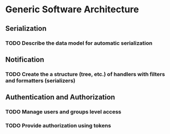 
* Generic Software Architecture 
** Serialization
*** TODO Describe the data model for automatic serialization
** Notification
*** TODO Create the a structure (tree, etc.) of handlers with filters and formatters (serializers)
** Authentication and Authorization
*** TODO Manage users and groups level access
*** TODO Provide authorization using tokens
